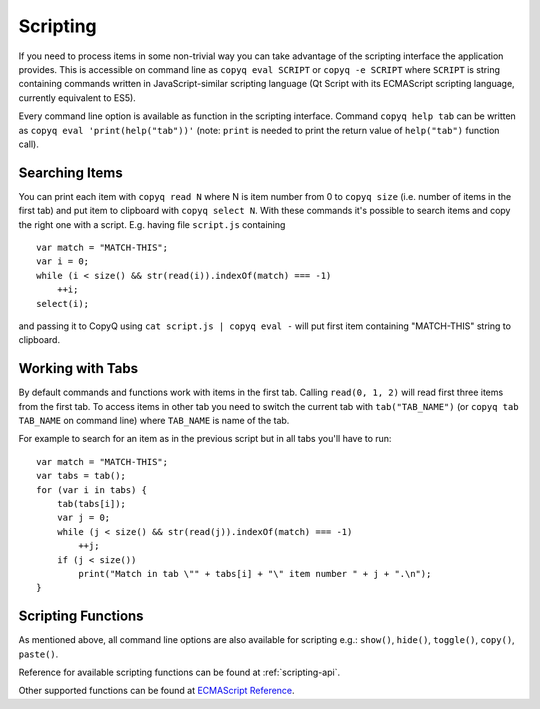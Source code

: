 Scripting
=========

If you need to process items in some non-trivial way you can take
advantage of the scripting interface the application provides. This is
accessible on command line as ``copyq eval SCRIPT`` or
``copyq -e SCRIPT`` where ``SCRIPT`` is string containing commands
written in JavaScript-similar scripting language (Qt Script with its
ECMAScript scripting language, currently equivalent to ES5).

Every command line option is available as function in the scripting
interface. Command ``copyq help tab`` can be written as
``copyq eval 'print(help("tab"))'`` (note: ``print`` is needed to print
the return value of ``help("tab")`` function call).

Searching Items
---------------

You can print each item with ``copyq read N`` where N is item number
from 0 to ``copyq size`` (i.e. number of items in the first tab) and put
item to clipboard with ``copyq select N``. With these commands it's
possible to search items and copy the right one with a script. E.g.
having file ``script.js`` containing

::

    var match = "MATCH-THIS";
    var i = 0;
    while (i < size() && str(read(i)).indexOf(match) === -1)
        ++i;
    select(i);

and passing it to CopyQ using ``cat script.js | copyq eval -`` will put
first item containing "MATCH-THIS" string to clipboard.

Working with Tabs
-----------------

By default commands and functions work with items in the first tab.
Calling ``read(0, 1, 2)`` will read first three items from the first
tab. To access items in other tab you need to switch the current tab
with ``tab("TAB_NAME")`` (or ``copyq tab TAB_NAME`` on command line)
where ``TAB_NAME`` is name of the tab.

For example to search for an item as in the previous script but in all
tabs you'll have to run:

::

    var match = "MATCH-THIS";
    var tabs = tab();
    for (var i in tabs) {
        tab(tabs[i]);
        var j = 0;
        while (j < size() && str(read(j)).indexOf(match) === -1)
            ++j;
        if (j < size())
            print("Match in tab \"" + tabs[i] + "\" item number " + j + ".\n");
    }

Scripting Functions
-------------------

As mentioned above, all command line options are also available for
scripting e.g.: ``show()``, ``hide()``, ``toggle()``, ``copy()``,
``paste()``.

Reference for available scripting functions can be found at
:ref:`scripting-api`.

Other supported functions can be found at `ECMAScript
Reference <http://doc.qt.io/qt-5/ecmascript.html>`__.

